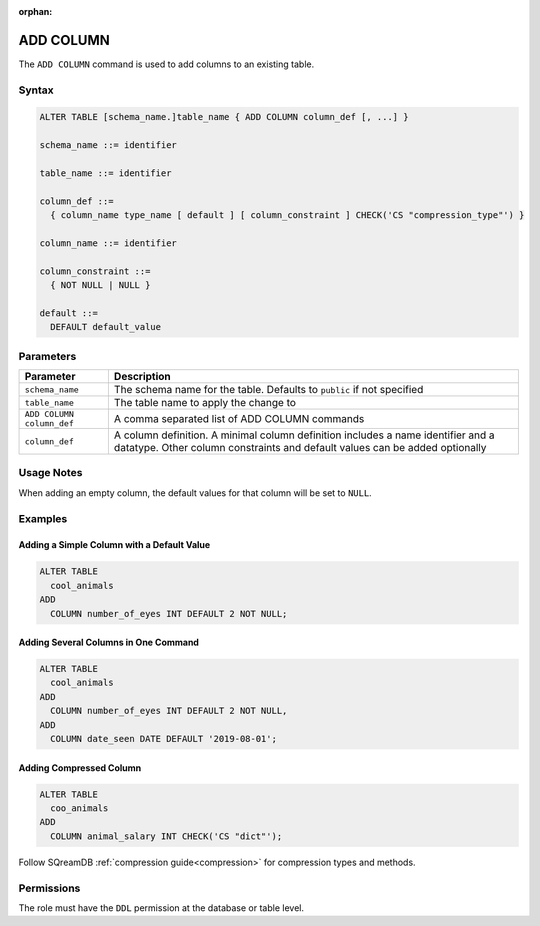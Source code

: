 :orphan:

.. _add_column:

**********
ADD COLUMN
**********

The ``ADD COLUMN`` command is used to add columns to an existing table.

Syntax
======

.. code-block:: postgres

	ALTER TABLE [schema_name.]table_name { ADD COLUMN column_def [, ...] }

	schema_name ::= identifier
	
	table_name ::= identifier
	
	column_def ::= 
	  { column_name type_name [ default ] [ column_constraint ] CHECK('CS "compression_type"') }

	column_name ::= identifier
	
	column_constraint ::=
	  { NOT NULL | NULL }
	  
	default ::=
	  DEFAULT default_value

Parameters
==========

.. list-table:: 
   :widths: auto
   :header-rows: 1
   
   * - Parameter
     - Description
   * - ``schema_name``
     - The schema name for the table. Defaults to ``public`` if not specified
   * - ``table_name``
     - The table name to apply the change to
   * - ``ADD COLUMN column_def``
     - A comma separated list of ADD COLUMN commands
   * - ``column_def``
     - A column definition. A minimal column definition includes a name identifier and a datatype. Other column constraints and default values can be added optionally
   
Usage Notes
=========== 

When adding an empty column, the default values for that column will be set to ``NULL``.

Examples
========
   
Adding a Simple Column with a Default Value
-------------------------------------------

.. code-block:: postgres

	ALTER TABLE
	  cool_animals
	ADD
	  COLUMN number_of_eyes INT DEFAULT 2 NOT NULL;   

Adding Several Columns in One Command
-------------------------------------

.. code-block:: postgres

	ALTER TABLE
	  cool_animals
	ADD
	  COLUMN number_of_eyes INT DEFAULT 2 NOT NULL,
	ADD
	  COLUMN date_seen DATE DEFAULT '2019-08-01';
	 
Adding Compressed Column
------------------------

.. code-block::

	ALTER TABLE
	  coo_animals
	ADD
	  COLUMN animal_salary INT CHECK('CS "dict"');

Follow SQreamDB :ref:`compression guide<compression>` for compression types and methods.

Permissions
===========

The role must have the ``DDL`` permission at the database or table level.
